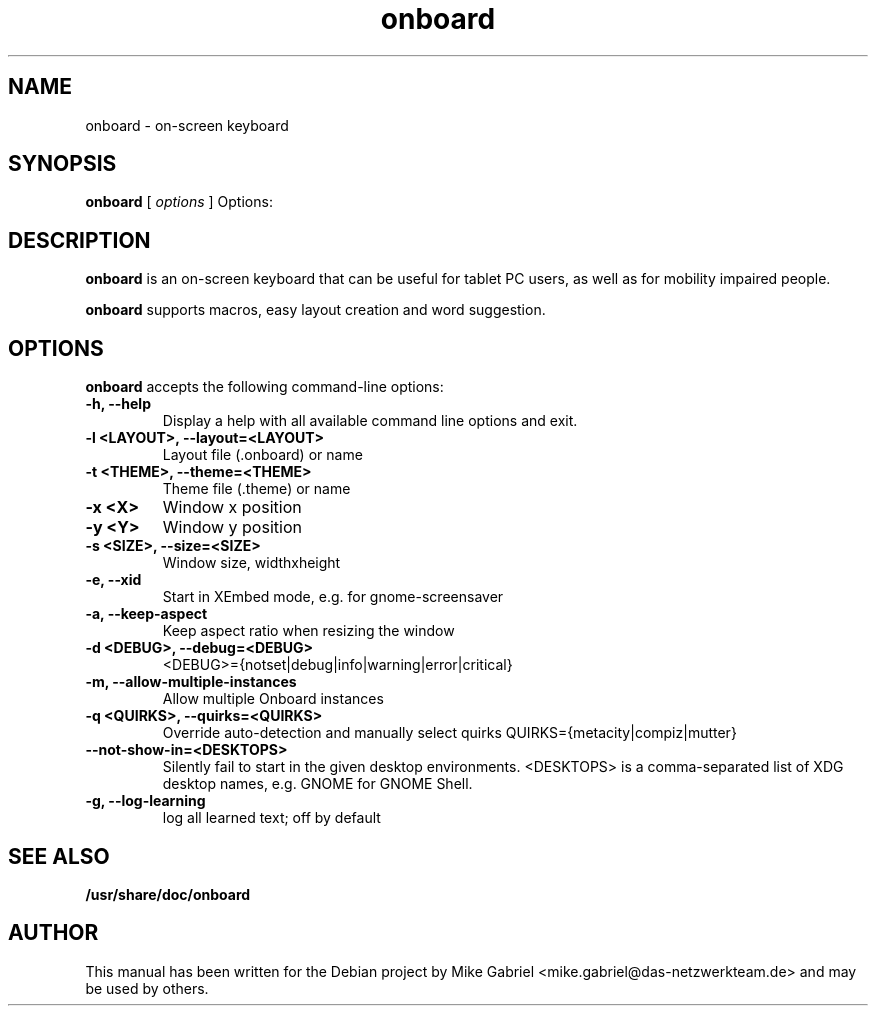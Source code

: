 '\" -*- coding: utf-8 -*-
.if \n(.g .ds T< \\FC
.if \n(.g .ds T> \\F[\n[.fam]]
.de URL
\\$2 \(la\\$1\(ra\\$3
..
.if \n(.g .mso www.tmac
.TH onboard 1 "Jan 2015" "Version 1.0.1" "X11 application"
.SH NAME
onboard \- on-screen keyboard
.SH SYNOPSIS
'nh
.fi
.ad l
\fBonboard\fR \kx
.if (\nx>(\n(.l/2)) .nr x (\n(.l/5)
'in \n(.iu+\nxu
[
\fIoptions\fR
]
'in \n(.iu-\nxu
.ad b
'hy
Options:
.SH DESCRIPTION
\fBonboard\fR  is an on-screen keyboard that can be useful for tablet PC
users, as well as  for mobility impaired people.
.PP
\fBonboard\fR supports macros, easy layout creation and word suggestion.

.SH OPTIONS
\fBonboard\fR accepts the following command-line options:
.TP
\*(T<\fB\-h, \-\-help\fR\*(T>
Display a help with all available command line options and exit.
.TP
\*(T<\fB\-l <LAYOUT>, \-\-layout=<LAYOUT>\fR\*(T>
Layout file (.onboard) or name
.TP
\*(T<\fB\-t <THEME>, \-\-theme=<THEME>\fR\*(T>
Theme file (.theme) or name
.TP
\*(T<\fB\-x <X>\fR\*(T>
Window x position
.TP
\*(T<\fB\-y <Y>\fR\*(T>
Window y position
.TP
\*(T<\fB\-s <SIZE>, \-\-size=<SIZE>\fR\*(T>
Window size, widthxheight
.TP
\*(T<\fB\-e, \-\-xid\fR\*(T>
Start in XEmbed mode, e.g. for gnome-screensaver
.TP
\*(T<\fB\-a, \-\-keep\-aspect\fR\*(T>
Keep aspect ratio when resizing the window
.TP
\*(T<\fB\-d <DEBUG>, \-\-debug=<DEBUG>\fR\*(T>
<DEBUG>={notset|debug|info|warning|error|critical}
.TP
\*(T<\fB\-m, \-\-allow\-multiple\-instances\fR\*(T>
Allow multiple Onboard instances
.TP
\*(T<\fB\-q <QUIRKS>, \-\-quirks=<QUIRKS>\fR\*(T>
Override auto-detection and manually select quirks
QUIRKS={metacity|compiz|mutter}
.TP
\*(T<\fB\--not-show-in=<DESKTOPS>\fR\*(T>
Silently fail to start in the given desktop
environments. <DESKTOPS> is a comma-separated list of
XDG desktop names, e.g. GNOME for GNOME Shell.
.TP
\*(T<\fB\-g, \-\-log\-learning\fR\*(T>
log all learned text; off by default
.SH "SEE ALSO"
\fB/usr/share/doc/onboard\fR
.SH AUTHOR
This manual has been written for the Debian project by
Mike Gabriel <mike.gabriel@das-netzwerkteam.de> and may be used by others.
